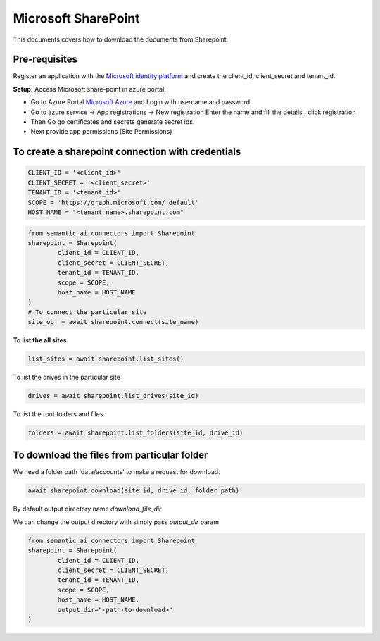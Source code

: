 Microsoft SharePoint
====================

This documents covers how to download the documents from Sharepoint.

Pre-requisites
--------------

Register an application with the `Microsoft identity platform <https://learn.microsoft.com/en-us/azure/active-directory/develop/quickstart-register-app>`_ and create the client_id, client_secret and tenant_id.

**Setup:**
Access Microsoft share-point in azure portal:

- Go to Azure Portal `Microsoft Azure <https://portal.azure.com/#home>`_ and Login with username and password

- Go to azure service -> App registrations → New registration Enter the name and fill the details , click registration

- Then Go go certificates and secrets generate secret ids.

- Next provide app permissions (Site Permissions)

.. image:: https://github.com/decisionfacts/semantic-ai/blob/master/docs/source/_static/images/azure_api_permissions.png?raw=true

.. image:: https://github.com/decisionfacts/semantic-ai/blob/master/docs/source/_static/images/azure_openai_creds.png?raw=true

.. image:: https://github.com/decisionfacts/semantic-ai/blob/master/docs/source/_static/images/azure.png?raw=true

To create a sharepoint connection with credentials
--------------------------------------------------

.. code-block:: python

    CLIENT_ID = '<client_id>'
    CLIENT_SECRET = '<client_secret>'
    TENANT_ID = '<tenant_id>'
    SCOPE = 'https://graph.microsoft.com/.default'
    HOST_NAME = "<tenant_name>.sharepoint.com"

.. code-block:: python

    from semantic_ai.connectors import Sharepoint
    sharepoint = Sharepoint(
            client_id = CLIENT_ID,
            client_secret = CLIENT_SECRET,
            tenant_id = TENANT_ID,
            scope = SCOPE,
            host_name = HOST_NAME
    )
    # To connect the particular site
    site_obj = await sharepoint.connect(site_name)

**To list the all sites**

.. code-block:: python

    list_sites = await sharepoint.list_sites()

To list the drives in the particular site

.. code-block:: python

    drives = await sharepoint.list_drives(site_id)

To list the root folders and files

.. code-block:: python

    folders = await sharepoint.list_folders(site_id, drive_id)

To download the files from particular folder
--------------------------------------------
We need a folder path 'data/accounts' to make a request for download.

.. code-block:: python

    await sharepoint.download(site_id, drive_id, folder_path)

By default output directory name `download_file_dir`

We can change the output directory with simply pass `output_dir` param

.. code-block:: python

    from semantic_ai.connectors import Sharepoint
    sharepoint = Sharepoint(
            client_id = CLIENT_ID,
            client_secret = CLIENT_SECRET,
            tenant_id = TENANT_ID,
            scope = SCOPE,
            host_name = HOST_NAME,
            output_dir="<path-to-download>"
    )

